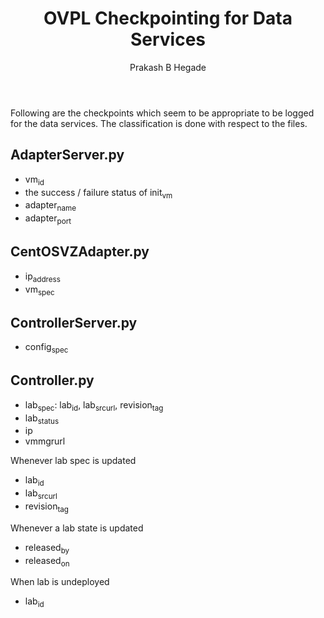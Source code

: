 #+Title: OVPL Checkpointing for Data Services
#+Author: Prakash B Hegade

Following are the checkpoints which seem to be appropriate to be logged for the data services. The classification is done with respect to the files.

** AdapterServer.py
- vm_id
- the success / failure status of init_vm
- adapter_name
- adapter_port

** CentOSVZAdapter.py
- ip_address
- vm_spec

** ControllerServer.py
- config_spec

** Controller.py
- lab_spec: lab_id, lab_src_url, revision_tag
- lab_status
- ip
- vmmgrurl


Whenever lab spec is updated
- lab_id
- lab_src_url
- revision_tag

Whenever a lab state is updated
- released_by
- released_on

When lab is undeployed
- lab_id
